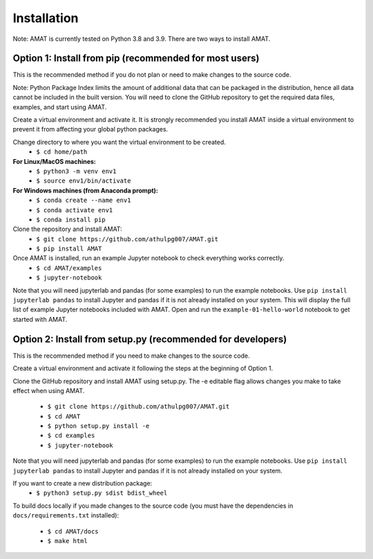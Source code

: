 Installation
=============

Note: AMAT is currently tested on Python 3.8 and 3.9. There are two ways to install AMAT.

Option 1: Install from pip (recommended for most users)
--------------------------------------------------------------------

This is the recommended method if you do not plan or need to make changes
to the source code.

Note: Python Package Index limits the amount of additional data that can be
packaged in the distribution, hence all data cannot be included in the built version.
You will need to clone the GitHub repository to get the required
data files, examples, and start using AMAT.

Create a virtual environment and activate it. It is strongly recommended you install
AMAT inside a virtual environment to prevent it from affecting your global python
packages.

Change directory to where you want the virtual environment to be created.
  * ``$ cd home/path``

**For Linux/MacOS machines:**
  * ``$ python3 -m venv env1``
  * ``$ source env1/bin/activate``

**For Windows machines (from Anaconda prompt):**
  * ``$ conda create --name env1``
  * ``$ conda activate env1``
  * ``$ conda install pip``

Clone the repository and install AMAT:
  * ``$ git clone https://github.com/athulpg007/AMAT.git``
  * ``$ pip install AMAT``

Once AMAT is installed, run an example Jupyter notebook to check everything works correctly.
  * ``$ cd AMAT/examples``
  * ``$ jupyter-notebook``

Note that you will need jupyterlab and pandas (for some examples) to run
the example notebooks. Use ``pip install jupyterlab pandas`` to
install Jupyter and pandas if it is not already installed on your system.
This will display the full list of example Jupyter notebooks included with AMAT.
Open and run the ``example-01-hello-world`` notebook to get started with AMAT.


Option 2: Install from setup.py (recommended for developers)
------------------------------------------------------------------------------

This is the recommended method if you need to make changes to the source code.

Create a virtual environment and activate it
following the steps at the beginning of Option 1.

Clone the GitHub repository and install AMAT using setup.py. The -e editable
flag allows changes you make to take effect when using AMAT.
  * ``$ git clone https://github.com/athulpg007/AMAT.git``
  * ``$ cd AMAT``
  * ``$ python setup.py install -e``
  * ``$ cd examples``
  * ``$ jupyter-notebook``


Note that you will need jupyterlab and pandas (for some examples)
to run the example notebooks. Use ``pip install jupyterlab pandas``
to install Jupyter and pandas if it is not already installed on your system.

If you want to create a new distribution package:
  * ``$ python3 setup.py sdist bdist_wheel``

To build docs locally if you made changes to the source code
(you must have the dependencies in ``docs/requirements.txt`` installed):
  * ``$ cd AMAT/docs``
  * ``$ make html``
